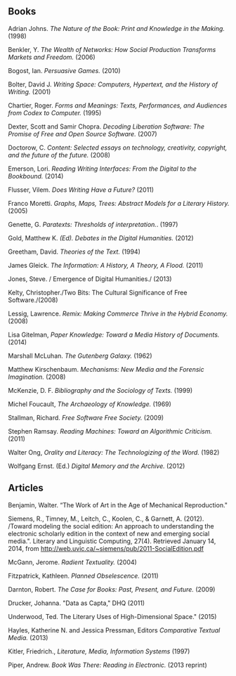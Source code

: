 ** Books
**** Adrian Johns. /The Nature of the Book: Print and Knowledge in the Making./ (1998)
**** Benkler, Y. /The Wealth of Networks: How Social Production Transforms Markets and Freedom./ (2006)
**** Bogost, Ian. /Persuasive Games./ (2010)
**** Bolter, David J. /Writing Space: Computers, Hypertext, and the History of Writing./ (2001)
**** Chartier, Roger. /Forms and Meanings: Texts, Performances, and Audiences from Codex to Computer./ (1995)
**** Dexter, Scott and Samir Chopra.  /Decoding Liberation Software: The Promise of Free and Open Source Software./ (2007)
**** Doctorow, C. /Content: Selected essays on technology, creativity, copyright, and the future of the future./ (2008)
**** Emerson, Lori. /Reading Writing Interfaces: From the Digital to the Bookbound./ (2014)
**** Flusser, Vilem. /Does Writing Have a Future?/ (2011)
**** Franco Moretti. /Graphs, Maps, Trees: Abstract Models for a Literary History./ (2005)
**** Genette, G. /Paratexts: Thresholds of interpretation./. (1997)
**** Gold, Matthew K. /(Ed). Debates in the Digital Humanities./ (2012)
**** Greetham, David. /Theories of the Text./ (1994)
**** James Gleick. /The Information: A History, A Theory, A Flood./ (2011)
**** Jones, Steve. / Emergence of Digital Humanities./ (2013)
**** Kelty, Christopher./Two Bits: The Cultural Significance of Free Software./(2008)
**** Lessig, Lawrence. /Remix: Making Commerce Thrive in the Hybrid Economy./ (2008)
**** Lisa Gitelman, /Paper Knowledge: Toward a Media History of Documents./ (2014)
**** Marshall McLuhan. /The Gutenberg Galaxy./ (1962)
**** Matthew Kirschenbaum. /Mechanisms: New Media and the Forensic Imagination./ (2008)
**** McKenzie, D. F. /Bibliography and the Sociology of Texts./ (1999)
**** Michel Foucault, /The Archaeology of Knowledge./ (1969) 
**** Stallman, Richard. /Free Software Free Society./ (2009)
**** Stephen Ramsay. /Reading Machines: Toward an Algorithmic Criticism./ (2011)
**** Walter Ong, /Orality and Literacy: The Technologizing of the Word./ (1982)
**** Wolfgang Ernst. (Ed.) /Digital Memory and the Archive./ (2012)
** Articles
**** Benjamin, Walter. “The Work of Art in the Age of Mechanical Reproduction."
**** Siemens, R., Timney, M., Leitch, C., Koolen, C., & Garnett, A. (2012). /Toward modeling the social edition: An approach to understanding the electronic scholarly edition in the context of new and emerging social media.". Literary and Linguistic Computing, 27(4). Retrieved January 14, 2014, from http://web.uvic.ca/~siemens/pub/2011-SocialEdition.pdf 


**** McGann, Jerome. /Radient Textuality./ (2004)
**** Fitzpatrick, Kathleen. /Planned Obselescence./ (2011)
**** Darnton, Robert. /The Case for Books: Past, Present, and Future./ (2009)
**** Drucker, Johanna. "Data as Capta," DHQ (2011)
**** Underwood, Ted. The Literary Uses of High-Dimensional Space." (2015)
****  Hayles, Katherine N. and Jessica Pressman, Editors /Comparative Textual Media./ (2013)
**** Kitler, Friedrich., /Literature, Media, Information Systems/ (1997)
**** Piper, Andrew. /Book Was There: Reading in Electronic./ (2013 reprint)

